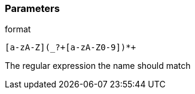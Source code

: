 === Parameters

.format
****

----
[a-zA-Z](_?+[a-zA-Z0-9])*+
----

The regular expression the name should match
****
